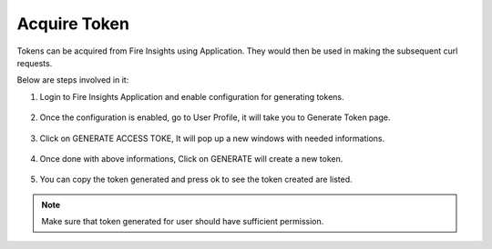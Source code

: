 Acquire Token 
==================

Tokens can be acquired from Fire Insights using Application. They would then be used in making the subsequent curl requests.

Below are steps involved in it:

1. Login to Fire Insights Application and enable configuration for generating tokens.

.. figure:: ../../_assets/rest-api/configuration.PNG
   :alt: rest-api
   :width: 60%

2. Once the configuration is enabled, go to User Profile, it will take you to Generate Token page.

.. figure:: ../../_assets/rest-api/token_page.PNG
   :alt: rest-api
   :width: 60%

3. Click on GENERATE ACCESS TOKE, It will pop up a new windows with needed informations.

.. figure:: ../../_assets/rest-api/generate_token_page.PNG
   :alt: rest-api
   :width: 60%
   
4. Once done with above informations, Click on GENERATE will create a new token.

.. figure:: ../../_assets/rest-api/token_copy.PNG
   :alt: rest-api
   :width: 60%
   
5. You can copy the token generated and press ok to see the token created are listed.

.. figure:: ../../_assets/rest-api/token_list.PNG
   :alt: rest-api
   :width: 60%

.. note::  Make sure that token generated for user should have sufficient permission.
